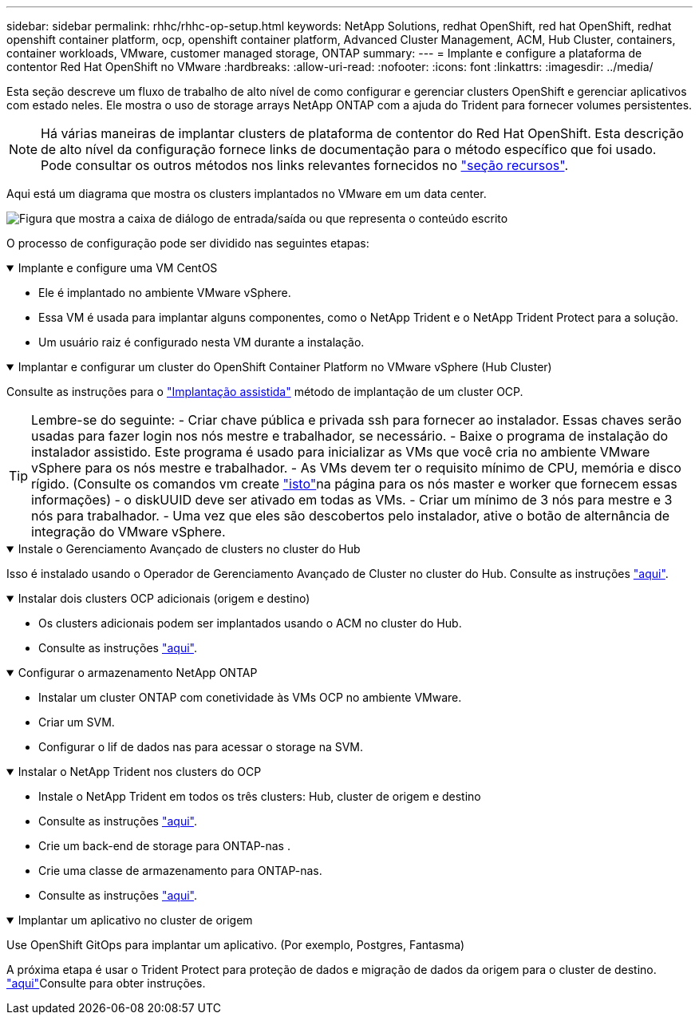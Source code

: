 ---
sidebar: sidebar 
permalink: rhhc/rhhc-op-setup.html 
keywords: NetApp Solutions, redhat OpenShift, red hat OpenShift, redhat openshift container platform, ocp, openshift container platform, Advanced Cluster Management, ACM, Hub Cluster, containers, container workloads, VMware, customer managed storage, ONTAP 
summary:  
---
= Implante e configure a plataforma de contentor Red Hat OpenShift no VMware
:hardbreaks:
:allow-uri-read: 
:nofooter: 
:icons: font
:linkattrs: 
:imagesdir: ../media/


[role="lead"]
Esta seção descreve um fluxo de trabalho de alto nível de como configurar e gerenciar clusters OpenShift e gerenciar aplicativos com estado neles. Ele mostra o uso de storage arrays NetApp ONTAP com a ajuda do Trident para fornecer volumes persistentes.


NOTE: Há várias maneiras de implantar clusters de plataforma de contentor do Red Hat OpenShift. Esta descrição de alto nível da configuração fornece links de documentação para o método específico que foi usado. Pode consultar os outros métodos nos links relevantes fornecidos no link:rhhc-resources.html["seção recursos"].

Aqui está um diagrama que mostra os clusters implantados no VMware em um data center.

image:rhhc-on-premises.png["Figura que mostra a caixa de diálogo de entrada/saída ou que representa o conteúdo escrito"]

O processo de configuração pode ser dividido nas seguintes etapas:

.Implante e configure uma VM CentOS
[%collapsible%open]
====
* Ele é implantado no ambiente VMware vSphere.
* Essa VM é usada para implantar alguns componentes, como o NetApp Trident e o NetApp Trident Protect para a solução.
* Um usuário raiz é configurado nesta VM durante a instalação.


====
.Implantar e configurar um cluster do OpenShift Container Platform no VMware vSphere (Hub Cluster)
[%collapsible%open]
====
Consulte as instruções para o link:https://docs.openshift.com/container-platform/4.17/installing/installing_vsphere/installing-vsphere-assisted-installer.html["Implantação assistida"] método de implantação de um cluster OCP.


TIP: Lembre-se do seguinte: - Criar chave pública e privada ssh para fornecer ao instalador. Essas chaves serão usadas para fazer login nos nós mestre e trabalhador, se necessário. - Baixe o programa de instalação do instalador assistido. Este programa é usado para inicializar as VMs que você cria no ambiente VMware vSphere para os nós mestre e trabalhador. - As VMs devem ter o requisito mínimo de CPU, memória e disco rígido. (Consulte os comandos vm create link:https://docs.redhat.com/en/documentation/assisted_installer_for_openshift_container_platform/2024/html/installing_openshift_container_platform_with_the_assisted_installer/installing-on-vsphere["isto"]na página para os nós master e worker que fornecem essas informações) - o diskUUID deve ser ativado em todas as VMs. - Criar um mínimo de 3 nós para mestre e 3 nós para trabalhador. - Uma vez que eles são descobertos pelo instalador, ative o botão de alternância de integração do VMware vSphere.

====
.Instale o Gerenciamento Avançado de clusters no cluster do Hub
[%collapsible%open]
====
Isso é instalado usando o Operador de Gerenciamento Avançado de Cluster no cluster do Hub. Consulte as instruções link:https://access.redhat.com/documentation/en-us/red_hat_advanced_cluster_management_for_kubernetes/2.7/html/install/installing#doc-wrapper["aqui"].

====
.Instalar dois clusters OCP adicionais (origem e destino)
[%collapsible%open]
====
* Os clusters adicionais podem ser implantados usando o ACM no cluster do Hub.
* Consulte as instruções link:https://access.redhat.com/documentation/en-us/red_hat_advanced_cluster_management_for_kubernetes/2.7/html/clusters/cluster_mce_overview#vsphere_prerequisites["aqui"].


====
.Configurar o armazenamento NetApp ONTAP
[%collapsible%open]
====
* Instalar um cluster ONTAP com conetividade às VMs OCP no ambiente VMware.
* Criar um SVM.
* Configurar o lif de dados nas para acessar o storage na SVM.


====
.Instalar o NetApp Trident nos clusters do OCP
[%collapsible%open]
====
* Instale o NetApp Trident em todos os três clusters: Hub, cluster de origem e destino
* Consulte as instruções link:https://docs.netapp.com/us-en/trident/trident-get-started/kubernetes-deploy-operator.html["aqui"].
* Crie um back-end de storage para ONTAP-nas .
* Crie uma classe de armazenamento para ONTAP-nas.
* Consulte as instruções link:https://docs.netapp.com/us-en/trident/trident-use/create-stor-class.html["aqui"].


====
.Implantar um aplicativo no cluster de origem
[%collapsible%open]
====
Use OpenShift GitOps para implantar um aplicativo. (Por exemplo, Postgres, Fantasma)

====
A próxima etapa é usar o Trident Protect para proteção de dados e migração de dados da origem para o cluster de destino. link:rhhc-dp-tp-solution.html["aqui"]Consulte para obter instruções.
